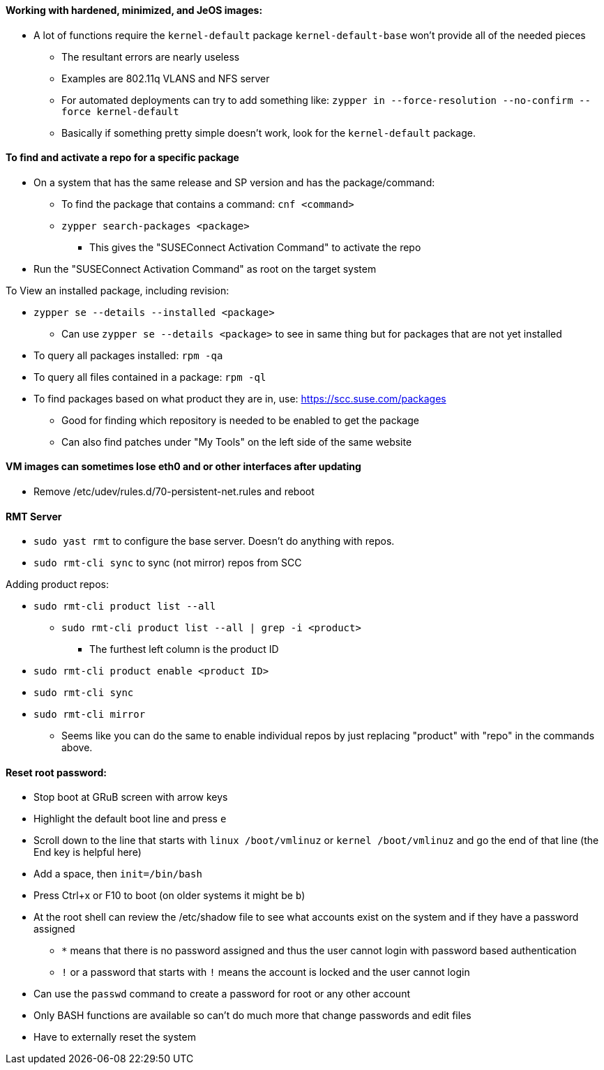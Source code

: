 ==== Working with hardened, minimized, and JeOS images:
* A lot of functions require the `kernel-default` package `kernel-default-base` won't provide all of the needed pieces
** The resultant errors are nearly useless
** Examples are 802.11q VLANS and NFS server
** For automated deployments can try to add something like: `zypper in --force-resolution --no-confirm --force kernel-default`
** Basically if something pretty simple doesn't work, look for the `kernel-default` package.

==== To find and activate a repo for a specific package

* On a system that has the same release and SP version and has the package/command:
** To find the package that contains a command: `cnf <command>`
** `zypper search-packages <package>`
*** This gives the "SUSEConnect Activation Command" to activate the repo

* Run the "SUSEConnect Activation Command" as root on the target system

.To View an installed package, including revision:
* `zypper se --details --installed <package>`
** Can use `zypper se --details <package>` to see in same thing but for packages that are not yet installed
* To query all packages installed: `rpm -qa`
* To query all files contained in a package: `rpm -ql`

* To find packages based on what product they are in, use: https://scc.suse.com/packages
** Good for finding which repository is needed to be enabled to get the package
** Can also find patches under "My Tools" on the left side of the same website

==== VM images can sometimes lose eth0 and or other interfaces after updating
* Remove /etc/udev/rules.d/70-persistent-net.rules and reboot

==== RMT Server
* `sudo yast rmt` to configure the base server. Doesn't do anything with repos.
* `sudo rmt-cli sync` to sync (not mirror) repos from SCC

.Adding product repos:
* `sudo rmt-cli product list --all`
** `sudo rmt-cli product list --all | grep -i <product>`
*** The furthest left column is the product ID
* `sudo rmt-cli product enable <product ID>`
* `sudo rmt-cli sync`
* `sudo rmt-cli mirror`

*** Seems like you can do the same to enable individual repos by just replacing "product" with "repo" in the commands above.

==== Reset root password:
* Stop boot at GRuB screen with arrow keys
* Highlight the default boot line and press `e`
* Scroll down to the line that starts with `linux     /boot/vmlinuz` or `kernel     /boot/vmlinuz` and go the end of that line (the End key is helpful here)
* Add a space, then `init=/bin/bash`
* Press Ctrl+x or F10 to boot (on older systems it might be `b`)
* At the root shell can review the /etc/shadow file to see what accounts exist on the system and if they have a password assigned
** `*` means that there is no password assigned and thus the user cannot login with password based authentication
** `!` or a password that starts with `!` means the account is locked and the user cannot login
* Can use the `passwd` command to create a password for root or any other account
* Only BASH functions are available so can't do much more that change passwords and edit files
* Have to externally reset the system

// vim: set syntax=asciidoc:
